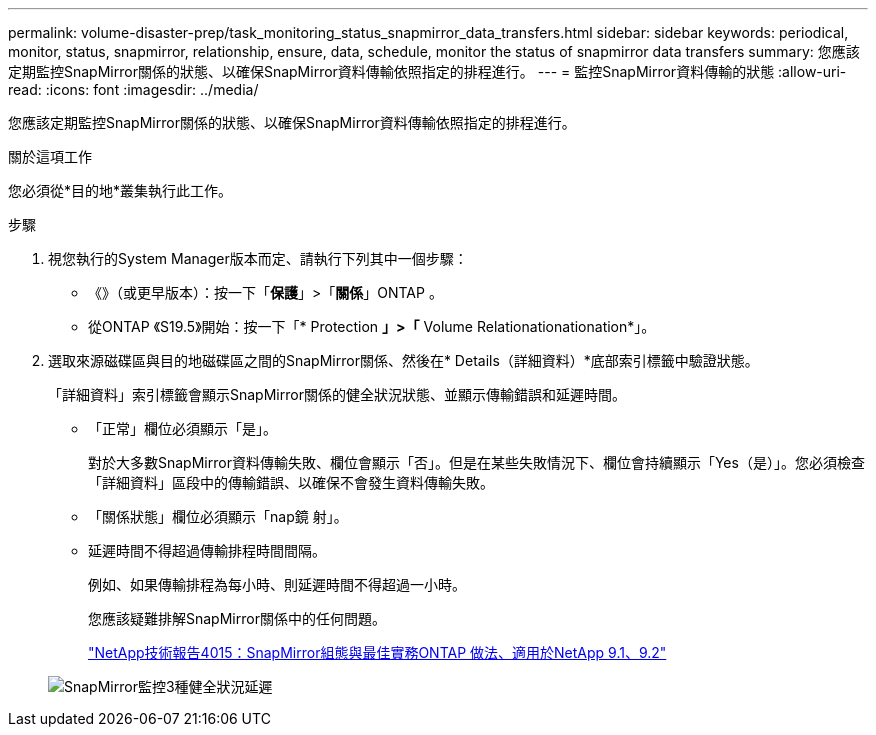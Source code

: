 ---
permalink: volume-disaster-prep/task_monitoring_status_snapmirror_data_transfers.html 
sidebar: sidebar 
keywords: periodical, monitor, status, snapmirror, relationship, ensure, data, schedule, monitor the status of snapmirror data transfers 
summary: 您應該定期監控SnapMirror關係的狀態、以確保SnapMirror資料傳輸依照指定的排程進行。 
---
= 監控SnapMirror資料傳輸的狀態
:allow-uri-read: 
:icons: font
:imagesdir: ../media/


[role="lead"]
您應該定期監控SnapMirror關係的狀態、以確保SnapMirror資料傳輸依照指定的排程進行。

.關於這項工作
您必須從*目的地*叢集執行此工作。

.步驟
. 視您執行的System Manager版本而定、請執行下列其中一個步驟：
+
** 《》（或更早版本）：按一下「*保護*」>「*關係*」ONTAP 。
** 從ONTAP 《S19.5》開始：按一下「* Protection *」>「* Volume Relationationationation*」。


. 選取來源磁碟區與目的地磁碟區之間的SnapMirror關係、然後在* Details（詳細資料）*底部索引標籤中驗證狀態。
+
「詳細資料」索引標籤會顯示SnapMirror關係的健全狀況狀態、並顯示傳輸錯誤和延遲時間。

+
** 「正常」欄位必須顯示「是」。
+
對於大多數SnapMirror資料傳輸失敗、欄位會顯示「否」。但是在某些失敗情況下、欄位會持續顯示「Yes（是）」。您必須檢查「詳細資料」區段中的傳輸錯誤、以確保不會發生資料傳輸失敗。

** 「關係狀態」欄位必須顯示「nap鏡 射」。
** 延遲時間不得超過傳輸排程時間間隔。
+
例如、如果傳輸排程為每小時、則延遲時間不得超過一小時。

+
您應該疑難排解SnapMirror關係中的任何問題。

+
http://www.netapp.com/us/media/tr-4015.pdf["NetApp技術報告4015：SnapMirror組態與最佳實務ONTAP 做法、適用於NetApp 9.1、9.2"^]

+
image::../media/snapmirror_monitor_3_health_state_lag.gif[SnapMirror監控3種健全狀況延遲]




